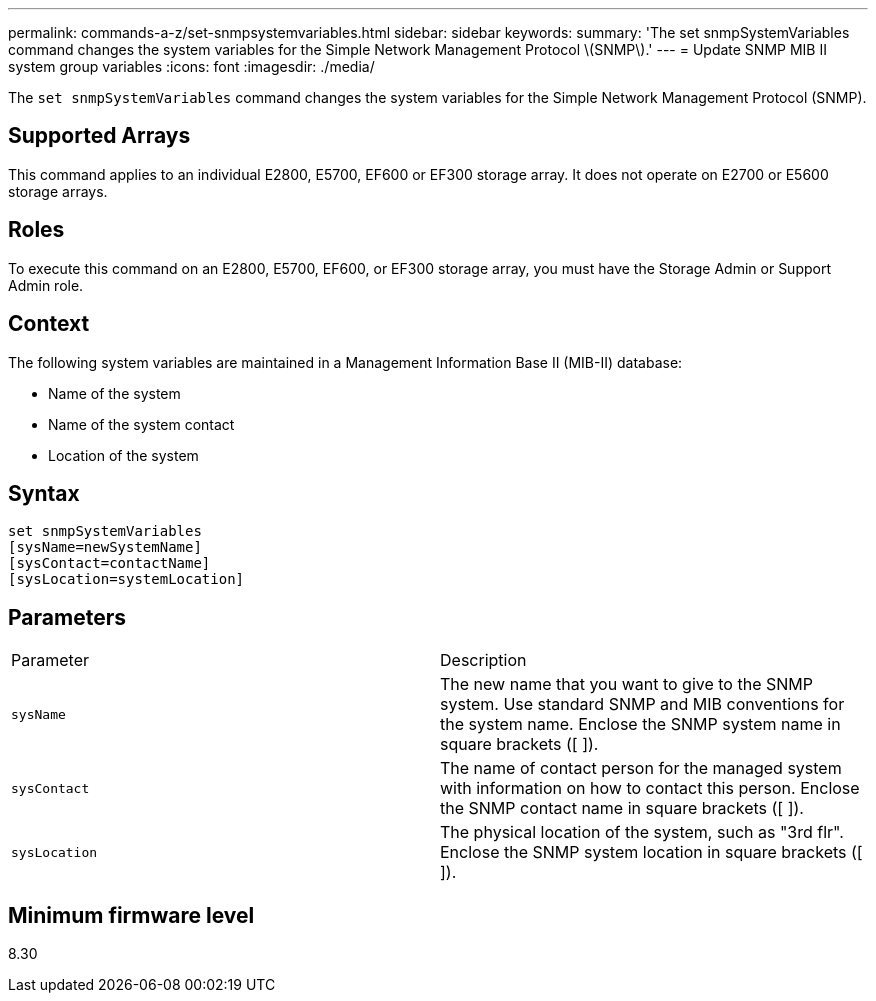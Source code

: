 ---
permalink: commands-a-z/set-snmpsystemvariables.html
sidebar: sidebar
keywords: 
summary: 'The set snmpSystemVariables command changes the system variables for the Simple Network Management Protocol \(SNMP\).'
---
= Update SNMP MIB II system group variables
:icons: font
:imagesdir: ./media/

[.lead]
The `set snmpSystemVariables` command changes the system variables for the Simple Network Management Protocol (SNMP).

== Supported Arrays

This command applies to an individual E2800, E5700, EF600 or EF300 storage array. It does not operate on E2700 or E5600 storage arrays.

== Roles

To execute this command on an E2800, E5700, EF600, or EF300 storage array, you must have the Storage Admin or Support Admin role.

== Context

The following system variables are maintained in a Management Information Base II (MIB-II) database:

* Name of the system
* Name of the system contact
* Location of the system

== Syntax

----
set snmpSystemVariables
[sysName=newSystemName]
[sysContact=contactName]
[sysLocation=systemLocation]
----

== Parameters

|===
| Parameter| Description
a|
`sysName`
a|
The new name that you want to give to the SNMP system. Use standard SNMP and MIB conventions for the system name. Enclose the SNMP system name in square brackets ([ ]).
a|
`sysContact`
a|
The name of contact person for the managed system with information on how to contact this person. Enclose the SNMP contact name in square brackets ([ ]).
a|
`sysLocation`
a|
The physical location of the system, such as "3rd flr". Enclose the SNMP system location in square brackets ([ ]).
|===

== Minimum firmware level

8.30

